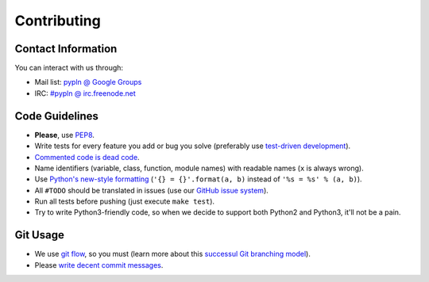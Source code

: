 Contributing
============

Contact Information
-------------------

You can interact with us through:

- Mail list: `pypln @ Google Groups <https://groups.google.com/group/pypln>`_
- IRC: `#pypln @ irc.freenode.net <http://webchat.freenode.net?channels=pypln>`_


Code Guidelines
---------------

- **Please**, use `PEP8 <http://www.python.org/dev/peps/pep-0008/>`_.
- Write tests for every feature you add or bug you solve (preferably use
  `test-driven development <https://en.wikipedia.org/wiki/Test-driven_development>`_).
- `Commented code is dead code <http://www.codinghorror.com/blog/2008/07/coding-without-comments.html>`_.
- Name identifiers (variable, class, function, module names) with readable
  names (``x`` is always wrong).
- Use `Python's new-style formatting <http://docs.python.org/library/string.html#format-string-syntax>`_
  (``'{} = {}'.format(a, b)`` instead of ``'%s = %s' % (a, b)``).
- All ``#TODO`` should be translated in issues (use our
  `GitHub issue system <https://github.com/namd/pypln.web/issues>`_).
- Run all tests before pushing (just execute ``make test``).
- Try to write Python3-friendly code, so when we decide to support both Python2
  and Python3, it'll not be a pain.


Git Usage
---------

- We use `git flow <https://github.com/nvie/gitflow>`_, so you must (learn more
  about this `successul Git branching model <http://nvie.com/posts/a-successful-git-branching-model/>`_).
- Please `write decent commit messages <http://tbaggery.com/2008/04/19/a-note-about-git-commit-messages.html>`_.
